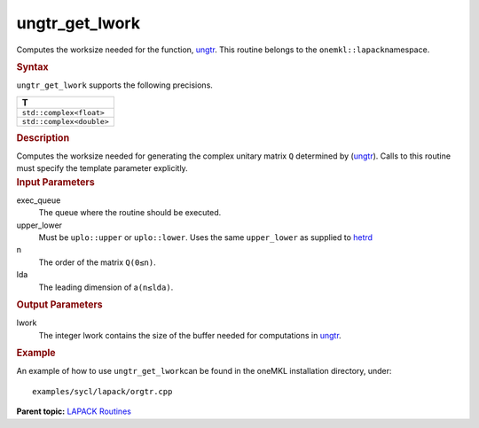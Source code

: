 .. _ungtr_get_lwork:

ungtr_get_lwork
===============


.. container::


   Computes the worksize needed for the function,
   `ungtr <ungtr.html>`__. This
   routine belongs to the ``onemkl::lapack``\ namespace.


   .. container:: section
      :name: GUID-9FBC1610-9EB2-4F98-97CF-B74E301DF4AD


      .. rubric:: Syntax
         :name: syntax
         :class: sectiontitle


      .. container:: dlsyntaxpara


         .. cpp:function::  template <typename fp_complex>void         ungtr_get_lwork(queue &exec_queue, uplo upper_lower,         std::int64_t n, std::int64_t lda, std::int64_t &lwork)

         ``ungtr_get_lwork`` supports the following precisions.


         .. list-table:: 
            :header-rows: 1

            * -  T 
            * -  ``std::complex<float>`` 
            * -  ``std::complex<double>`` 




   .. container:: section
      :name: GUID-6E26AE63-E2AA-4D9F-B690-7FA8A0882B6F


      .. rubric:: Description
         :name: description
         :class: sectiontitle


      Computes the worksize needed for generating the complex unitary
      matrix ``Q`` determined by
      (`ungtr <ungtr.html>`__).
      Calls to this routine must specify the template parameter
      explicitly.


   .. container:: section
      :name: GUID-26A5866D-0DF8-4835-8776-E5E73F0C657A


      .. rubric:: Input Parameters
         :name: input-parameters
         :class: sectiontitle


      exec_queue
         The queue where the routine should be executed.


      upper_lower
         Must be ``uplo::upper`` or ``uplo::lower``. Uses the same
         ``upper_lower`` as supplied to
         `hetrd <hetrd.html>`__


      n
         The order of the matrix ``Q``\ ``(0≤n)``.


      lda
         The leading dimension of a\ ``(n≤lda)``.


   .. container:: section
      :name: GUID-399F00E4-1E32-4114-AC10-5A1B420E474E


      .. rubric:: Output Parameters
         :name: output-parameters
         :class: sectiontitle


      lwork
         The integer lwork contains the size of the buffer needed for
         computations in
         `ungtr <ungtr.html>`__.


   .. container:: section
      :name: GUID-C97BF68F-B566-4164-95E0-A7ADC290DDE2


      .. rubric:: Example
         :name: example
         :class: sectiontitle


      An example of how to use ``ungtr_get_lwork``\ can be found in the
      oneMKL installation directory, under:


      ::


         examples/sycl/lapack/orgtr.cpp


.. container:: familylinks


   .. container:: parentlink


      **Parent topic:** `LAPACK
      Routines <lapack.html>`__


